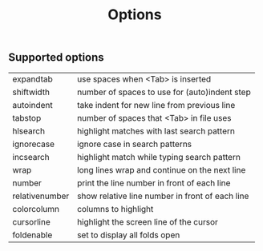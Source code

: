 #+TITLE: Options

** Supported options

| expandtab      | use spaces when <Tab> is inserted               |
| shiftwidth     | number of spaces to use for (auto)indent step   |
| autoindent     | take indent for new line from previous line     |
| tabstop        | number of spaces that <Tab> in file uses        |
| hlsearch       | highlight matches with last search pattern      |
| ignorecase     | ignore case in search patterns                  |
| incsearch      | highlight match while typing search pattern     |
| wrap           | long lines wrap and continue on the next line   |
| number         | print the line number in front of each line     |
| relativenumber | show relative line number in front of each line |
| colorcolumn    | columns to highlight                            |
| cursorline     | highlight the screen line of the cursor         |
| foldenable     | set to display all folds open                   |
